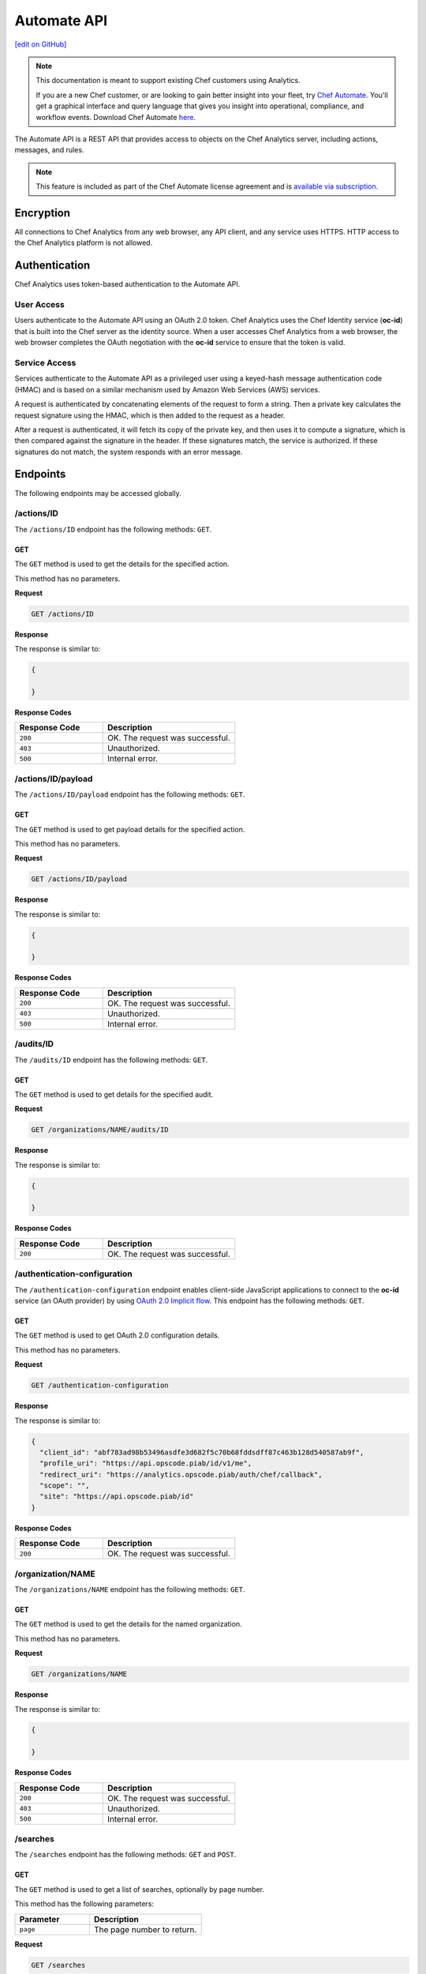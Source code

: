 =====================================================
Automate API
=====================================================
`[edit on GitHub] <https://github.com/chef/chef-web-docs/blob/master/chef_master/source/api_analytics.rst>`__

.. tag analytics_legacy

.. note:: This documentation is meant to support existing Chef customers using Analytics.

          If you are a new Chef customer, or are looking to gain better insight into your fleet, try `Chef Automate </chef_automate.html>`__. You'll get a graphical interface and query language that gives you insight into operational, compliance, and workflow events. Download Chef Automate `here <https://downloads.chef.io/automate/.html>`__.


.. end_tag

The Automate API is a REST API that provides access to objects on the Chef Analytics server, including actions, messages, and rules.

.. note:: .. tag chef_subscriptions

          This feature is included as part of the Chef Automate license agreement and is `available via subscription <https://www.chef.io/pricing/>`_.

          .. end_tag

Encryption
=====================================================
All connections to Chef Analytics from any web browser, any API client, and any service uses HTTPS. HTTP access to the Chef Analytics platform is not allowed.

Authentication
=====================================================
Chef Analytics uses token-based authentication to the Automate API.

User Access
-----------------------------------------------------
Users authenticate to the Automate API using an OAuth 2.0 token. Chef Analytics uses the Chef Identity service (**oc-id**) that is built into the Chef server as the identity source. When a user accesses Chef Analytics from a web browser, the web browser completes the OAuth negotiation with the **oc-id** service to ensure that the token is valid.

Service Access
-----------------------------------------------------
Services authenticate to the Automate API as a privileged user using a keyed-hash message authentication code (HMAC) and is based on a similar mechanism used by Amazon Web Services (AWS) services.

A request is authenticated by concatenating elements of the request to form a string. Then a private key calculates the request signature using the HMAC, which is then added to the request as a header.

After a request is authenticated, it will fetch its copy of the private key, and then uses it to compute a signature, which is then compared against the signature in the header. If these signatures match, the service is authorized. If these signatures do not match, the system responds with an error message.

Endpoints
=====================================================
The following endpoints may be accessed globally.

/actions/ID
-----------------------------------------------------
The ``/actions/ID`` endpoint has the following methods: ``GET``.

GET
+++++++++++++++++++++++++++++++++++++++++++++++++++++
The ``GET`` method is used to get the details for the specified action.

This method has no parameters.

**Request**

.. code-block:: xml

   GET /actions/ID

**Response**

The response is similar to:

.. code-block:: javascript

   {

   }

**Response Codes**

.. list-table::
   :widths: 200 300
   :header-rows: 1

   * - Response Code
     - Description
   * - ``200``
     - OK. The request was successful.
   * - ``403``
     - Unauthorized.
   * - ``500``
     - Internal error.

/actions/ID/payload
-----------------------------------------------------
The ``/actions/ID/payload`` endpoint has the following methods: ``GET``.

GET
+++++++++++++++++++++++++++++++++++++++++++++++++++++
The ``GET`` method is used to get payload details for the specified action.

This method has no parameters.

**Request**

.. code-block:: xml

   GET /actions/ID/payload

**Response**

The response is similar to:

.. code-block:: javascript

   {

   }

**Response Codes**

.. list-table::
   :widths: 200 300
   :header-rows: 1

   * - Response Code
     - Description
   * - ``200``
     - OK. The request was successful.
   * - ``403``
     - Unauthorized.
   * - ``500``
     - Internal error.

/audits/ID
-----------------------------------------------------
The ``/audits/ID`` endpoint has the following methods: ``GET``.

GET
+++++++++++++++++++++++++++++++++++++++++++++++++++++
The ``GET`` method is used to get details for the specified audit.

**Request**

.. code-block:: xml

   GET /organizations/NAME/audits/ID

**Response**

The response is similar to:

.. code-block:: javascript

   {

   }

**Response Codes**

.. list-table::
   :widths: 200 300
   :header-rows: 1

   * - Response Code
     - Description
   * - ``200``
     - OK. The request was successful.

/authentication-configuration
-----------------------------------------------------
The ``/authentication-configuration`` endpoint enables client-side JavaScript applications to connect to the **oc-id** service (an OAuth provider) by using `OAuth 2.0 Implicit flow <http://tools.ietf.org/html/rfc6749#section-1.3.2>`_. This endpoint has the following methods: ``GET``.

GET
+++++++++++++++++++++++++++++++++++++++++++++++++++++
The ``GET`` method is used to get OAuth 2.0 configuration details.

This method has no parameters.

**Request**

.. code-block:: xml

   GET /authentication-configuration

**Response**

The response is similar to:

.. code-block:: javascript

   {
     "client_id": "abf783ad98b53496asdfe3d682f5c70b68fddsdff87c463b128d540587ab9f",
     "profile_uri": "https://api.opscode.piab/id/v1/me",
     "redirect_uri": "https://analytics.opscode.piab/auth/chef/callback",
     "scope": "",
     "site": "https://api.opscode.piab/id"
   }

**Response Codes**

.. list-table::
   :widths: 200 300
   :header-rows: 1

   * - Response Code
     - Description
   * - ``200``
     - OK. The request was successful.

.. internal API used by webhooks
..
.. /messages
.. -----------------------------------------------------
.. .. include:: ../includes_api_analytics/includes_api_analytics_endpoint_messages.rst
..
.. POST
.. +++++++++++++++++++++++++++++++++++++++++++++++++++++
.. .. include:: ../includes_api_analytics/includes_api_analytics_endpoint_messages_post.rst
..

/organization/NAME
-----------------------------------------------------
The ``/organizations/NAME`` endpoint has the following methods: ``GET``.

GET
+++++++++++++++++++++++++++++++++++++++++++++++++++++
The ``GET`` method is used to get the details for the named organization.

This method has no parameters.

**Request**

.. code-block:: xml

   GET /organizations/NAME

**Response**

The response is similar to:

.. code-block:: javascript

   {

   }

**Response Codes**

.. list-table::
   :widths: 200 300
   :header-rows: 1

   * - Response Code
     - Description
   * - ``200``
     - OK. The request was successful.
   * - ``403``
     - Unauthorized.
   * - ``500``
     - Internal error.

/searches
-----------------------------------------------------
The ``/searches`` endpoint has the following methods: ``GET`` and ``POST``.

GET
+++++++++++++++++++++++++++++++++++++++++++++++++++++
The ``GET`` method is used to get a list of searches, optionally by page number.

This method has the following parameters:

.. list-table::
   :widths: 200 300
   :header-rows: 1

   * - Parameter
     - Description
   * - ``page``
     - The page number to return.

**Request**

.. code-block:: xml

   GET /searches

**Response**

The response is similar to:

.. code-block:: javascript

   {

   }

**Response Codes**

.. list-table::
   :widths: 200 300
   :header-rows: 1

   * - Response Code
     - Description
   * - ``200``
     - OK. The request was successful.
   * - ``403``
     - Unauthorized.
   * - ``500``
     - Internal error.

POST
+++++++++++++++++++++++++++++++++++++++++++++++++++++
The ``POST`` method is used to create a new rule for the named organization.

This method has no parameters.

**Request**

.. code-block:: xml

   POST /searches

with a request body similar to:

.. code-block:: javascript

   {
     "type": "object",
     "properties": {
       "active": {
         "type": "boolean"
       },
       "name": {
         "description": "Rule name",
         "type": "string"
       },
       "modified_by": {
         "description": "user last modified",
         "type": "string"
       },
       "rule": {
         "description": "text of rule",
         "type": "string"
       },
       "with": {
         "type": "object",
         "properties": {
           "priority": {
             "type": "integer"
           }
         },
         "required": ["priority"]
       }
     },
     "required": [ "rule", "modified_by", "with", "active"]
   }

**Response**

The response is similar to:

.. code-block:: javascript

   {

   }

**Response Codes**

.. list-table::
   :widths: 200 300
   :header-rows: 1

   * - Response Code
     - Description
   * - ``200``
     - OK. The request was successful.
   * - ``403``
     - Unauthorized.
   * - ``500``
     - Internal error.

/searches/ID
-----------------------------------------------------
The ``/searches/ID`` endpoint has the following methods: ``DELETE``, ``GET``, ``POST``, and ``PUT``.

DELETE
+++++++++++++++++++++++++++++++++++++++++++++++++++++
The ``DELETE`` method is used to delete a search item.

This method has no parameters.

**Request**

.. code-block:: xml

   DELETE /searches/ID

This method has no request body.

**Response**

The response is similar to:

.. code-block:: javascript

   {

   }

**Response Codes**

.. list-table::
   :widths: 200 300
   :header-rows: 1

   * - Response Code
     - Description
   * - ``200``
     - OK. The request was successful.
   * - ``403``
     - Unauthorized.
   * - ``500``
     - Internal error.

GET
+++++++++++++++++++++++++++++++++++++++++++++++++++++
The ``GET`` method is used to get a search item.

This method has no parameters.

**Request**

.. code-block:: xml

   GET /searches/ID

**Response**

The response is similar to:

.. code-block:: javascript

   {

   }

**Response Codes**

.. list-table::
   :widths: 200 300
   :header-rows: 1

   * - Response Code
     - Description
   * - ``200``
     - OK. The request was successful.
   * - ``403``
     - Unauthorized.
   * - ``500``
     - Internal error.

POST
+++++++++++++++++++++++++++++++++++++++++++++++++++++
The ``POST`` method is used to create a new search item.

This method has no parameters.

**Request**

.. code-block:: xml

   POST /searches/ID

with a request body similar to:

.. code-block:: javascript

   {
     "type": "object",
     "properties": {
       "description": {
         "type": "string"
       },
       "id": {
         "type": "integer",
         "format": "uint"
       },
       "query": {
         "type": "string",
         "format": "search-query"
       }
     }
   }

**Response**

The response is similar to:

.. code-block:: javascript

   {

   }

**Response Codes**

.. list-table::
   :widths: 200 300
   :header-rows: 1

   * - Response Code
     - Description
   * - ``200``
     - OK. The request was successful.
   * - ``403``
     - Unauthorized.
   * - ``500``
     - Internal error.

PUT
+++++++++++++++++++++++++++++++++++++++++++++++++++++
The ``PUT`` method is used to modify an existing search item.

This method has no parameters.

**Request**

.. code-block:: xml

   PUT /searches/ID

with a request body similar to:

.. code-block:: javascript

   {
     "type": "object",
     "properties": {
       "description": {
         "type": "string"
       },
       "id": {
         "type": "integer",
         "format": "uint"
       },
       "query": {
         "type": "string",
         "format": "search-query"
       }
     }
   }

**Response**

The response will return the JSON for the updated search item.

**Response Codes**

.. list-table::
   :widths: 200 300
   :header-rows: 1

   * - Response Code
     - Description
   * - ``200``
     - OK. The request was successful.
   * - ``403``
     - Unauthorized.
   * - ``500``
     - Internal error.

/user
-----------------------------------------------------
The ``/user`` endpoint has the following methods: ``GET``.

GET
+++++++++++++++++++++++++++++++++++++++++++++++++++++
The ``GET`` method is used to get details for the current user.

This method has no parameters.

**Request**

.. code-block:: xml

   GET /user

**Response**

The response is similar to:

.. code-block:: javascript

   {
     "name": "applejack",
     "properties": {
       "avatar_url": "https://gravatar.com/avatar/0a5549591ec94521799d8d44b17d3432.png?d=mm",
       "email": "applejack@mylittlepony.com",
       "gravatar_id": "0a5549591ec94543299d8d44b17d3432"
     },
     "endpoint": "/users/applejack",
     "organizations": [
       {
         "name": "ponyville",
         "endpoint": "/organizations/ponyville",
         "profile_url": "https://api.opscode.piab/organizations/ponyville/users/applejack"
       },
     ],
     "searches": []
   }

**Response Codes**

.. list-table::
   :widths: 200 300
   :header-rows: 1

   * - Response Code
     - Description
   * - ``200``
     - OK. The request was successful.
   * - ``401``
     - Unauthorized. The user or client who made the request could not be authenticated. Verify the user/client name, and that the correct key was used to sign the request.

Organization Endpoints
=====================================================
Each organization-specific authentication request must include ``/organizations/NAME`` as part of the name for the endpoint. For example, the full endpoint for editing a rule:

.. code-block:: html

   PUT /organizations/NAME/rules/ID

where ``NAME`` is the name of the organization and ``ID`` is the identifier for the rule to be edited.

/actions
-----------------------------------------------------
The ``/actions`` endpoint has the following methods: ``GET``.

GET
+++++++++++++++++++++++++++++++++++++++++++++++++++++
The ``GET`` method is used to get a list of actions for the named organization. Use query parameters to filter the list of audits.

This method has the following parameters:

.. list-table::
   :widths: 200 300
   :header-rows: 1

   * - Parameter
     - Description
   * - ``before``
     - The time before which audit data is returned. For example: ``2014-11-14T18:50:09.155Z``.
   * - ``page``
     - The page number to be returned.
   * - ``since``
     - The time after which audit data is returned. For example: ``2014-11-14T18:40:09.155Z``.

**Request**

.. code-block:: xml

   GET /organizations/NAME/actions

**Response**

The response is similar to:

.. code-block:: javascript

   {

   }

**Response Codes**

.. list-table::
   :widths: 200 300
   :header-rows: 1

   * - Response Code
     - Description
   * - ``200``
     - OK. The request was successful.
   * - ``403``
     - Unauthorized.
   * - ``500``
     - Internal error.

/actions/export
-----------------------------------------------------
The ``/actions/export`` endpoint has the following methods: ``GET``.

GET
+++++++++++++++++++++++++++++++++++++++++++++++++++++
.. The ``GET`` method is used to get xxxxx.

This method has no parameters.

**Request**

.. code-block:: xml

   GET /organizations/NAME/actions/export

**Response**

The response is similar to:

.. code-block:: javascript

   {

   }

**Response Codes**

.. list-table::
   :widths: 200 300
   :header-rows: 1

   * - Response Code
     - Description
   * - ``200``
     - OK. The request was successful.
   * - ``403``
     - Unauthorized.
   * - ``500``
     - Internal error.

/aliases
-----------------------------------------------------
The ``/aliases`` endpoint has the following methods: ``GET`` and ``POST``.

GET
+++++++++++++++++++++++++++++++++++++++++++++++++++++
The ``GET`` method is used to get a list of aliases for the specified organization.

This method has no parameters.

**Request**

.. code-block:: xml

   GET /organizations/NAME/aliases

**Response**

The response is similar to:

.. code-block:: javascript

   {
     "title": "array of aliases",
     "type": "array",
     "items": {
       "type": "object",
       "properties": {
         "id": {
           ...
         },
         "name": {
           ...
         },
         "org_name": {
           ...
         },
         "modified_by": {
           ...
         },
         "modified_at": {
           ...
         },
         "notification_type": {
           ...
         },
         "delivery_options": {
           ...
         }
       }
     },
     "definitions": {
       "hipchat": {
         ...
       },
       "http": {
         ...
       },
       "smtp": {
         ...
       }
     }
   }

**Response Codes**

.. list-table::
   :widths: 200 300
   :header-rows: 1

   * - Response Code
     - Description
   * - ``200``
     - OK. The request was successful.

POST
+++++++++++++++++++++++++++++++++++++++++++++++++++++
The ``POST`` method is used to create a new alias for the specified organization.

This method has no parameters.

**Request**

.. code-block:: xml

   POST /organizations/NAME/aliases

with a request body similar to:

.. code-block:: javascript

   {
     "type": "object",
     "properties": {
       "name": {
         "description": "The name of the alias",
         "type": "string"
       },
       "modified_by": {
         "description": "user last modified",
         "type": "string"
       },
       "notification_type": {
         "description": "type of alias (e.g. hipchat, http)",
         "type": "string",
         "enum": [
           "http",
           "hipchat"
         ]
       },
       "delivery_options": {
         "description": "set of settings this notification_type needs",
         "type": "object",
         "oneOf": [
           {"$ref": "#/definitions/hipchat"},
           {"$ref": "#/definitions/http"}
         ]
       }
     },
     "required": [ "notification_type", "modified_by", "name" ],
     "definitions": {
       ...
     }
   }

**Response**

The response is similar to:

.. code-block:: javascript

   {

   }

**Response Codes**

.. list-table::
   :widths: 200 300
   :header-rows: 1

   * - Response Code
     - Description
   * - ``201``
     - Success.
   * - ``409``
     - Duplicate alias exists in organization.

/aliases/ID
-----------------------------------------------------
The ``/aliases/ID`` endpoint has the following methods: ``DELETE``, ``GET``, and ``PUT``.

DELETE
+++++++++++++++++++++++++++++++++++++++++++++++++++++
The ``DELETE`` method is used to delete the specified alias.

This method has no parameters.

**Request**

.. code-block:: xml

   DELETE /organizations/NAME/aliases/ID

This method has no request body.

**Response**

The response is similar to:

.. code-block:: javascript

   {

   }

**Response Codes**

.. list-table::
   :widths: 200 300
   :header-rows: 1

   * - Response Code
     - Description
   * - ``204``
     - Success.

GET
+++++++++++++++++++++++++++++++++++++++++++++++++++++
The ``GET`` method is used to get information about the specified alias.

This method has no parameters.

**Request**

.. code-block:: xml

   GET /organizations/NAME/aliases/ID

**Response**

The response is similar to:

.. code-block:: javascript

   {
     "type": "object",
     "properties": {
       "id": {
         ...
       },
       "name": {
         ...
       },
       "org_name": {
         ...
       },
       "modified_by": {
         ...
       },
       "modified_at": {
         ...
       },
       "notification_type": {
         ...
       },
       "delivery_options": {
         ...
       }
     },
     "required": [ "notification_type", "modified_by", "name" ],
     "definitions": {
       "hipchat": {
         ...
       },
       "http": {
         ...
       },
       "smtp": {
         ...
       }
     }
   }

**Response Codes**

.. list-table::
   :widths: 200 300
   :header-rows: 1

   * - Response Code
     - Description
   * - ``200``
     - OK. The request was successful.

PUT
+++++++++++++++++++++++++++++++++++++++++++++++++++++
The ``PUT`` method is used to update the details for an existing alias.

This method has no parameters.

**Request**

.. code-block:: xml

   PUT /organizations/NAME/aliases/ID

with a request body similar to:

.. code-block:: javascript

   {
     "type": "object",
     "properties": {
       "name": {
         "description": "The name of the alias",
         "type": "string"
       },
       "modified_by": {
         "description": "user last modified",
         "type": "string",
         "format": "username"
       },
       "notification_type": {
         "description": "type of alias (e.g. hipchat, http)",
         "type": "string",
         "enum": [
           "http",
           "hipchat"
         ]
       },
       "delivery_options": {
         "description": "set of settings this notification_type needs",
         "type": "object",
         "oneOf": [
           {"$ref": "#/definitions/hipchat"},
           {"$ref": "#/definitions/http"}
         ]
       }
     },
     "required": [ "notification_type", "modified_by", "name" ],
     "definitions": {
       "hipchat": {
         "description": "Notifier - Hipchat schema",
         "type": "object",
         "properties": {
           "room": {
             "description": "Room to send message to",
             "type": "string"
           },
           "from": {
             "description": "Message sender",
             "type": "string"
           },
           "api_token": {
             "description": "Token to use for authentication",
             "type": "string",
             "format": "hash"
           },
           "api_version": {
             "description": "Version of hipchat api to use",
             "type": "string",
             "enum": [
               "1",
               "2"
             ]
           },
           "color": {
             "description": "Displayed message color in hipchat window",
             "type": "string",
             "enum": [
               "yellow",
                "red",
               "green",
               "purple",
               "gray",
               "random"
             ]
           },
           "notify": {
             "description": "Used to notify the room of the message...",
               "type": "string",
               "enum": [
                 "0",
                 "1"
               ]
             }
           },
           "required": [
             "template",
             "room",
             "api_token"
           ]
        },
       "http": {
         "description": "Notifier - HTTP (with auth) schema",
         "type": "object",
         "properties": {
           "url": {
             "description": "Url to send message to",
               "type": "string",
               "format": "url"
           },
           "auth": {
             "description": "Auth details",
             "type": "object",
             "properties": {
               "type": {
                 "description": "Authentication type",
                 "type": "string",
                 "enum": [
                   "basic"
                 ]
               },
               "username": {
                 "description": "Username to authenticate with",
                 "type": "string"
               },
               "password": {
                 "description": "Password to authenticate with",
                 "type": "string"
               }
             }
           }
         },
         "required": [ "url" ]
       }
     }
   }

**Response**

The response will return the JSON for the updated alias.

**Response Codes**

.. list-table::
   :widths: 200 300
   :header-rows: 1

   * - Response Code
     - Description
   * - ``204``
     - Success.

/audits
-----------------------------------------------------
The ``/audits`` endpoint has the following methods: ``GET``.

GET
+++++++++++++++++++++++++++++++++++++++++++++++++++++
The ``GET`` method is used to get a list of audits for the named organization. Use query parameters to filter the list of audits.

This method has the following parameters:

.. list-table::
   :widths: 200 300
   :header-rows: 1

   * - Parameter
     - Description
   * - ``before``
     - The time before which audit data is returned. For example: ``2014-11-14T18:50:09.155Z``.
   * - ``level``
     - The audit level. Possible values: ``error``, ``info``, and ``warn``. Use a comma to separate multiple audit levels. For example: ``error`` or ``warn, info``.
   * - ``page``
     - The page number to be returned.
   * - ``since``
     - The time after which audit data is returned. For example: ``2014-11-14T18:40:09.155Z``.
   * - ``type``
     - The types of events that trigger audits: ``action``, ``run_control``, ``run_control_group``, ``run_converge``, ``run_resource``, or ``run_start``. Use a comma to separate multiple types. For example: ``run_converge`` or ``action, run_start``.

**Request**

.. code-block:: xml

   GET /organizations/NAME/audits

**Responses**

A response for ``action`` is similar to:

.. code-block:: javascript

   {
     "id": "cb17e360-a729-4112-b5b6-713a8e213c55",
     "recorded_at": "2014-11-14T03:02:09.000Z",
     "description": "Oh oh, we didn't meet the audit criteria!",
     "level": "warn",
     "organization": "ponyville",
     "type": "audit",
     "auditable": {
       "id": "3e1fb0dd-eaeb-43cb-8df7-827376bc3f59",
       "tags": [
         "foo:create"
       ],
       "recorded_at": "2014-11-14T03:02:09.000Z",
       "remote_hostname": "33.33.33.10",
       "remote_request_id": null,
       "request_id": "g3IAA2QAEGVyY2hlZkAxMjcuMC4wLjEBAAPZYgAAAAUAAAAA",
       "service_hostname": "api.opscode.piab",
       "task": "create",
       "type": "action",
       "endpoint": "/actions/3e1fb0dd-eaeb-43cb-8df7-827376bc3f59",
       "user_agent": "Chef Manage/11.10.4 (ruby-1.9.3-p547; ohai-6.20.0; x86_64-linux; +http://opscode.com)",
       "requestable": {
         "name": "applejack",
         "properties": {
           "avatar_url": null,
           "email": null,
           "gravatar_id": null
         },
         "type": "user",
         "endpoint": "/users/applejack"
     },
     "entity": {
       "name": "b",
       "manage": "https://api.opscode.piab/organizations/ponyville/data_bags/b",
       "parent": null,
       "type": "bag",
       "endpoint": "/organizations/ponyville/bags/b"
       }
     }
   }

A response for ``run_control`` is similar to:

.. code-block:: javascript

   {
     "id": "2121e899-9f84-43b9-8933-53fe864e163d",
     "recorded_at": "2014-11-22T22:43:37.000Z",
     "description": "Control error",
     "level": "error",
     "organization": "ponyville",
     "type": "audit",
     "auditable": {
       "id": "6035b05b-1514-4006-9edd-787212a30074",
       "name": "should be mode 600",
       "status": "success",
       "details": null,
       "resource_name": "/etc/ssh/ssh_host_dsa_key",
       "resource_type": "File",
       "context": null,
       "sequence_number": 10,
       "tags": [],
       "type": "run_control"
     }
   }

A response for ``run_control_group`` is similar to:

.. code-block:: javascript

   {
     "id": "92850c77-d581-493a-afd1-e502cfa8eb4d",
     "recorded_at": "2014-11-22T22:43:37.000Z",
     "description": "Control group had too many failures",
     "level": "warn",
     "organization": "ponyville",
     "type": "audit",
     "auditable": {
       "id": "6a8803b3-7a98-46e8-87a7-a7a9d5d37d97",
       "name": "Database",
       "status": "success",
       "number_success": 2,
       "number_failed": 0,
       "tags": [],
       "error": null,
       "type": "run_control_group"
     }
   }

A response for ``run_converge`` is similar to:

.. code-block:: javascript

   {
     "id": "98f9e4ac-1c97-4d9b-8175-4fca28a1d37d",
     "recorded_at": "2014-11-22T22:49:04.000Z",
     "description": "Run Converge",
     "level": "warn",
     "organization": "ponyville",
     "type": "audit",
     "auditable": {
       "error": null,
       "id": "21e4924d-d395-49b4-8f9d-6934f2fecf24",
       "end_time": "2014-11-22T22:49:04.000Z",
       "node_name": "client1.opscode.piab",
       "run_id": "4a2c115e-5d99-4201-916f-eac723ed9f1d",
       "run_list": [
         "recipe[apt]"
       ],
       "status": "success",
       "start_time": "2014-11-22T22:49:04.000Z",
       "total_resource_count": 8,
       "updated_resource_count": 2,
       "type": "run_converge"
     }
   }

A response for ``run_resource`` is similar to:

.. code-block:: javascript

   {
     "id": "d833b937-1162-42af-b01c-2bcdc4891951",
     "recorded_at": "2014-11-22T21:12:25.000Z",
     "description": "Run Resource",
     "level": "warn",
     "organization": "ponyville",
     "type": "audit",
     "auditable": {
       "id": "9aa9fdc1-9524-45fb-81b4-123f91306b27",
       "sequence": 3,
       "resource_id": "update-notifier-common",
       "resource_name": "update-notifier-common",
       "resource_type": "apt_package",
       "resource_result": "install",
       "initial_state": {
         "version": null,
         "options": null
       },
       "final_state": {
         "version": "0.119ubuntu8.7",
         "options": null
       },
       "delta": "",
       "cookbook_name": "apt",
       "cookbook_version": "2.6.0",
       "tags": [],
       "type": "run_resource"
     }
   }

A response for ``run_start`` is similar to:

.. code-block:: javascript

   {
     "id": "33ecf37d-dea0-4063-9607-60268f45bfab",
     "recorded_at": "2014-11-22T22:49:04.000Z",
     "description": "Run Start",
     "level": "warn",
     "organization": "ponyville",
     "type": "audit",
     "auditable": {
       "id": "4a2c115e-5d99-4201-916f-eac723ed9f1d",
       "node_name": "client1.opscode.piab",
       "organization": "ponyville",
       "start_time": "2014-11-22T22:49:04.000Z",
       "run_id": "4a2c115e-5d99-4201-916f-eac723ed9f1d",
       "tags": [],
       "type": "run_start"
     }
   }

**Response Codes**

.. list-table::
   :widths: 200 300
   :header-rows: 1

   * - Response Code
     - Description
   * - ``200``
     - OK. The request was successful.

/autocomplete
-----------------------------------------------------
The ``/autocomplete`` endpoint has the following methods: ``GET``.

GET
+++++++++++++++++++++++++++++++++++++++++++++++++++++
.. The ``GET`` method is used to xxxxx.

This method has no parameters.

**Request**

.. code-block:: xml

   GET /organizations/NAME/autocomplete

**Response**

The response is similar to:

.. code-block:: javascript

   {

   }

**Response Codes**

.. list-table::
   :widths: 200 300
   :header-rows: 1

   * - Response Code
     - Description
   * - ``200``
     - OK. The request was successful.
   * - ``403``
     - Unauthorized.
   * - ``500``
     - Internal error.

/rules
-----------------------------------------------------
The ``/rules`` endpoint has the following methods: ``GET`` and ``POST``.

GET
+++++++++++++++++++++++++++++++++++++++++++++++++++++
The ``GET`` method is used to get a list of rules for the named organization.

This method has no parameters.

**Request**

.. code-block:: xml

   GET /organization/NAME/rules

**Response**

The response is similar to:

.. code-block:: javascript

   {

   }

**Response Codes**

.. list-table::
   :widths: 200 300
   :header-rows: 1

   * - Response Code
     - Description
   * - ``200``
     - OK. The request was successful.

POST
+++++++++++++++++++++++++++++++++++++++++++++++++++++
The ``POST`` method is used to create a new rule for the named organization.

This method has no parameters.

**Request**

.. code-block:: xml

   POST /organization/NAME/rules

with a request body similar to:

.. code-block:: javascript

   {
     "type": "object",
     "properties": {
       "active": {
         "type": "boolean"
       },
       "name": {
         "description": "Rule name",
         "type": "string"
       },
       "modified_by": {
         "description": "user last modified",
         "type": "string"
       },
       "rule": {
         "description": "text of rule",
         "type": "string"
       },
       "with": {
         "type": "object",
         "properties": {
           "priority": {
             "type": "integer"
           }
         },
         "required": ["priority"]
       }
     },
     "required": [ "rule", "modified_by", "with", "active"]
   }

**Response**

The response is similar to:

.. code-block:: javascript

   {

   }

**Response Codes**

.. list-table::
   :widths: 200 300
   :header-rows: 1

   * - Response Code
     - Description
   * - ``201``
     - Created. The object was created. The location of the new rule is returned.
   * - ``409``
     - Duplicate rule name.

/rules/ID
-----------------------------------------------------
The ``/rules/ID`` endpoint has the following methods: ``DELETE``, ``GET``, and ``PUT``.

DELETE
+++++++++++++++++++++++++++++++++++++++++++++++++++++
The ``DELETE`` method is used to delete a rule.

This method has no parameters.

**Request**

.. code-block:: xml

   DELETE /organizations/NAME/rules/ID

This method has no request body.

**Response**

The response is similar to:

.. code-block:: javascript

   {

   }

**Response Codes**

.. list-table::
   :widths: 200 300
   :header-rows: 1

   * - Response Code
     - Description
   * - ``204``
     - Success.

GET
+++++++++++++++++++++++++++++++++++++++++++++++++++++
The ``GET`` method is used to get the details for a rule.

This method has no parameters.

**Request**

.. code-block:: xml

   GET /organizations/NAME/rules/ID

**Response**

The response is similar to:

.. code-block:: javascript

   {

   }

**Response Codes**

.. list-table::
   :widths: 200 300
   :header-rows: 1

   * - Response Code
     - Description
   * - ``200``
     - OK. The request was successful.

PUT
+++++++++++++++++++++++++++++++++++++++++++++++++++++
The ``PUT`` method is used to edit an existing rule.

This method has no parameters.

**Request**

.. code-block:: xml

   PUT /organizations/NAME/rules/ID

with a request body similar to:

.. code-block:: javascript

   {
     "type": "object",
     "properties": {
       "active": {
         "type": "boolean"
       },
       "name": {
         "description": "Rule name",
         "type": "string"
       },
       "modified_by": {
         "description": "user last modified",
         "type": "string"
       },
       "rule": {
         "description": "text of rule",
         "type": "string"
       },
       "with": {
         "type": "object",
         "properties": {
           "priority": {
             "type": "integer"
           }
         },
         "required": ["priority"]
       }
     },
     "required": [ "rule", "modified_by", "with", "active"]
   }

**Response**

The response will return the JSON for the updated rule.

**Response Codes**

.. list-table::
   :widths: 200 300
   :header-rows: 1

   * - Response Code
     - Description
   * - ``204``
     - Success.
